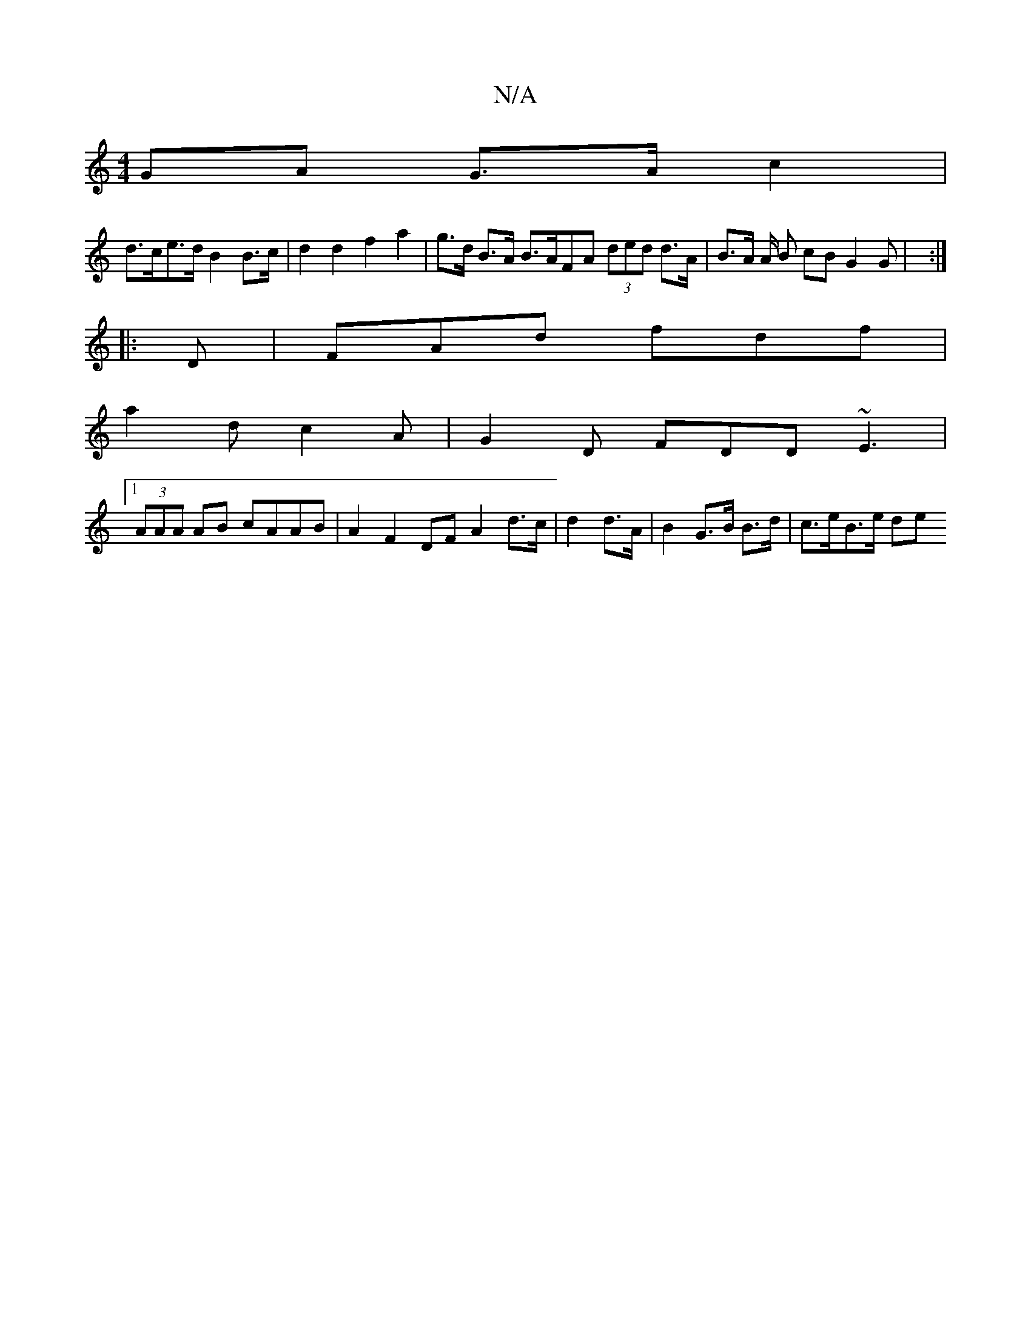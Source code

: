 X:1
T:N/A
M:4/4
R:N/A
K:Cmajor
GA G>A c2 |
d>ce>d B2 B>c | d2 d2 f2 a2 | g>d B>A B>AFA (3ded d>A|B>A A/2 B cB G2 G | :|
|: D | FAd fdf |
a2 d c2 A | G2 D FDD ~E3 |
[1 (3AAA AB cAAB | A2 F2 DF A2 d>c|d2 d>A | B2  G>B B>d | c>eB>e de